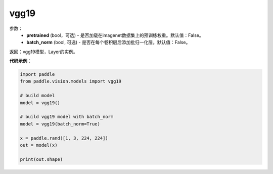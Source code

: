.. _cn_api_paddle_vision_models_vgg19:

vgg19
-------------------------------

.. py:function:: paddle.vision.models.vgg19(pretrained=False, batch_norm=False, **kwargs)

 vgg19模型，来自论文`"Very Deep Convolutional Networks For Large-Scale Image Recognition" <https://arxiv.org/pdf/1409.1556.pdf>`_。

参数：
  - **pretrained** (bool，可选) - 是否加载在imagenet数据集上的预训练权重。默认值：False。
  - **batch_norm** (bool, 可选) - 是否在每个卷积层后添加批归一化层。默认值：False。

返回：vgg19模型，Layer的实例。

**代码示例**：

.. code-block:: python

    import paddle
    from paddle.vision.models import vgg19

    # build model
    model = vgg19()

    # build vgg19 model with batch_norm
    model = vgg19(batch_norm=True)

    x = paddle.rand([1, 3, 224, 224])
    out = model(x)

    print(out.shape)
